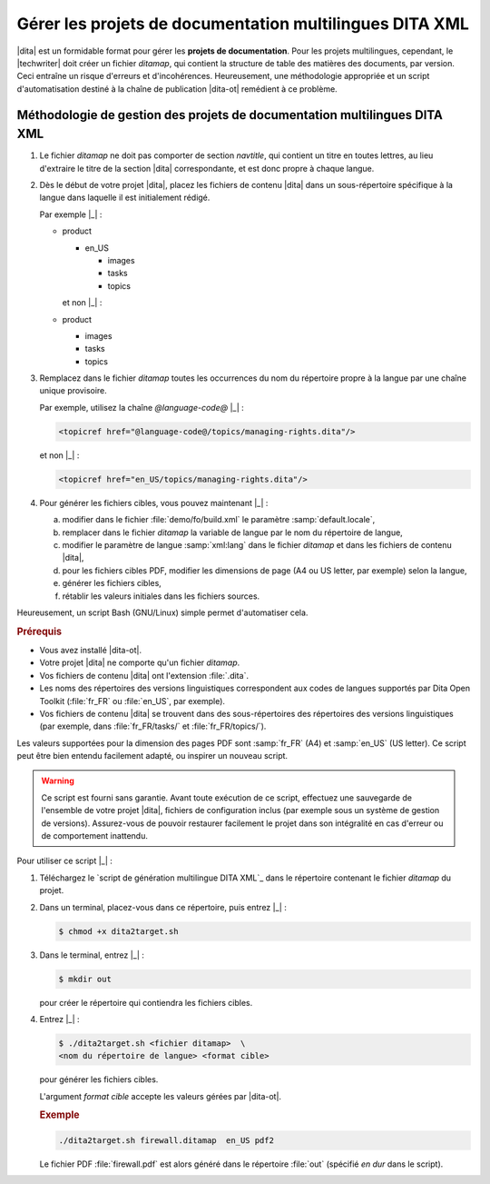.. Copyright 2011-2014 Olivier Carrère
.. Cette œuvre est mise à disposition selon les termes de la licence Creative
.. Commons Attribution - Pas d'utilisation commerciale - Partage dans les mêmes
.. conditions 4.0 international.

.. code review: yes

.. _gerer-les-projets-de-documentation-multilingues-dita-xml:

Gérer les projets de documentation multilingues DITA XML
========================================================

|dita| est un formidable format pour gérer les
**projets de documentation**. Pour les projets multilingues, cependant, le
|techwriter| doit créer un fichier *ditamap*, qui contient la
structure de table des matières des documents, par version. Ceci entraîne un
risque d'erreurs et d'incohérences. Heureusement, une méthodologie appropriée et
un script d'automatisation destiné à la chaîne de publication |dita-ot|
remédient à ce problème.

Méthodologie de gestion des projets de documentation multilingues DITA XML
--------------------------------------------------------------------------

#.  Le fichier *ditamap* ne doit pas comporter de section *navtitle*, qui
    contient un titre en toutes lettres, au lieu d'extraire le titre de la
    section |dita| correspondante, et est donc propre à chaque langue.

#.  Dès le début de votre projet |dita|, placez les fichiers de contenu
    |dita| dans un sous-répertoire spécifique à la langue dans laquelle
    il est initialement rédigé.

    Par exemple |_| :

    - product

      - en_US

        - images
        - tasks
        - topics

      et non |_| :

    - product

      - images
      - tasks
      - topics

#.  Remplacez dans le fichier *ditamap* toutes les occurrences du nom du
    répertoire propre à la langue par une chaîne unique provisoire.

    Par exemple, utilisez la chaîne *@language-code@* |_| :

    .. code-block:: xml

       <topicref href="@language-code@/topics/managing-rights.dita"/>

    et non |_| :

    .. code-block:: xml

       <topicref href="en_US/topics/managing-rights.dita"/>

#.  Pour générer les fichiers cibles, vous pouvez maintenant |_| :

    a. modifier dans le fichier :file:`demo/fo/build.xml` le paramètre
       :samp:`default.locale`,

    #. remplacer dans le fichier *ditamap* la variable de langue par le
       nom du répertoire de langue,

    #.  modifier le paramètre de langue :samp:`xml:lang` dans le fichier
        *ditamap* et dans les fichiers de contenu |dita|,

    #.  pour les fichiers cibles PDF, modifier les dimensions de page (A4 ou US
        letter, par exemple) selon la langue,

    #.  générer les fichiers cibles,

    #.  rétablir les valeurs initiales dans les fichiers sources.

Heureusement, un script Bash (GNU/Linux) simple permet d'automatiser cela.

.. rubric:: Prérequis

- Vous avez installé |dita-ot|.
- Votre projet |dita| ne comporte qu'un fichier *ditamap*.
- Vos fichiers de contenu |dita| ont l'extension :file:`.dita`.
- Les noms des répertoires des versions linguistiques correspondent aux codes de
  langues supportés par Dita Open Toolkit (:file:`fr_FR` ou :file:`en_US`, par
  exemple).
- Vos fichiers de contenu |dita| se trouvent dans des sous-répertoires des
  répertoires des versions linguistiques (par exemple, dans :file:`fr_FR/tasks/`
  et :file:`fr_FR/topics/`).

Les valeurs supportées pour la dimension des pages PDF sont :samp:`fr_FR` (A4)
et :samp:`en_US` (US letter). Ce script peut être bien entendu facilement
adapté, ou inspirer un nouveau script.

.. warning::

   Ce script est fourni sans garantie. Avant toute exécution de ce script,
   effectuez une sauvegarde de l'ensemble de votre projet |dita|, fichiers de
   configuration inclus (par exemple sous un système de gestion de
   versions). Assurez-vous de pouvoir restaurer facilement le projet dans son
   intégralité en cas d'erreur ou de comportement inattendu.

Pour utiliser ce script |_| :

#.  Téléchargez le `script de génération multilingue DITA XML`_
    dans le
    répertoire contenant le fichier *ditamap* du projet.

#.  Dans un terminal, placez-vous dans ce répertoire, puis entrez |_| :

    .. code-block:: console

       $ chmod +x dita2target.sh

#.  Dans le terminal, entrez |_| :

    .. code-block:: console

       $ mkdir out

    pour créer le répertoire qui contiendra les fichiers cibles.

#.  Entrez |_| :

    .. code-block:: console

       $ ./dita2target.sh <fichier ditamap>  \
       <nom du répertoire de langue> <format cible>

    pour générer les fichiers cibles.

    L'argument *format cible* accepte les valeurs gérées par |dita-ot|.

    .. rubric:: Exemple

    .. code-block:: console

       ./dita2target.sh firewall.ditamap  en_US pdf2

    Le fichier PDF :file:`firewall.pdf` est alors généré dans le répertoire
    :file:`out` (spécifié *en dur* dans le script).

.. text review: yes
